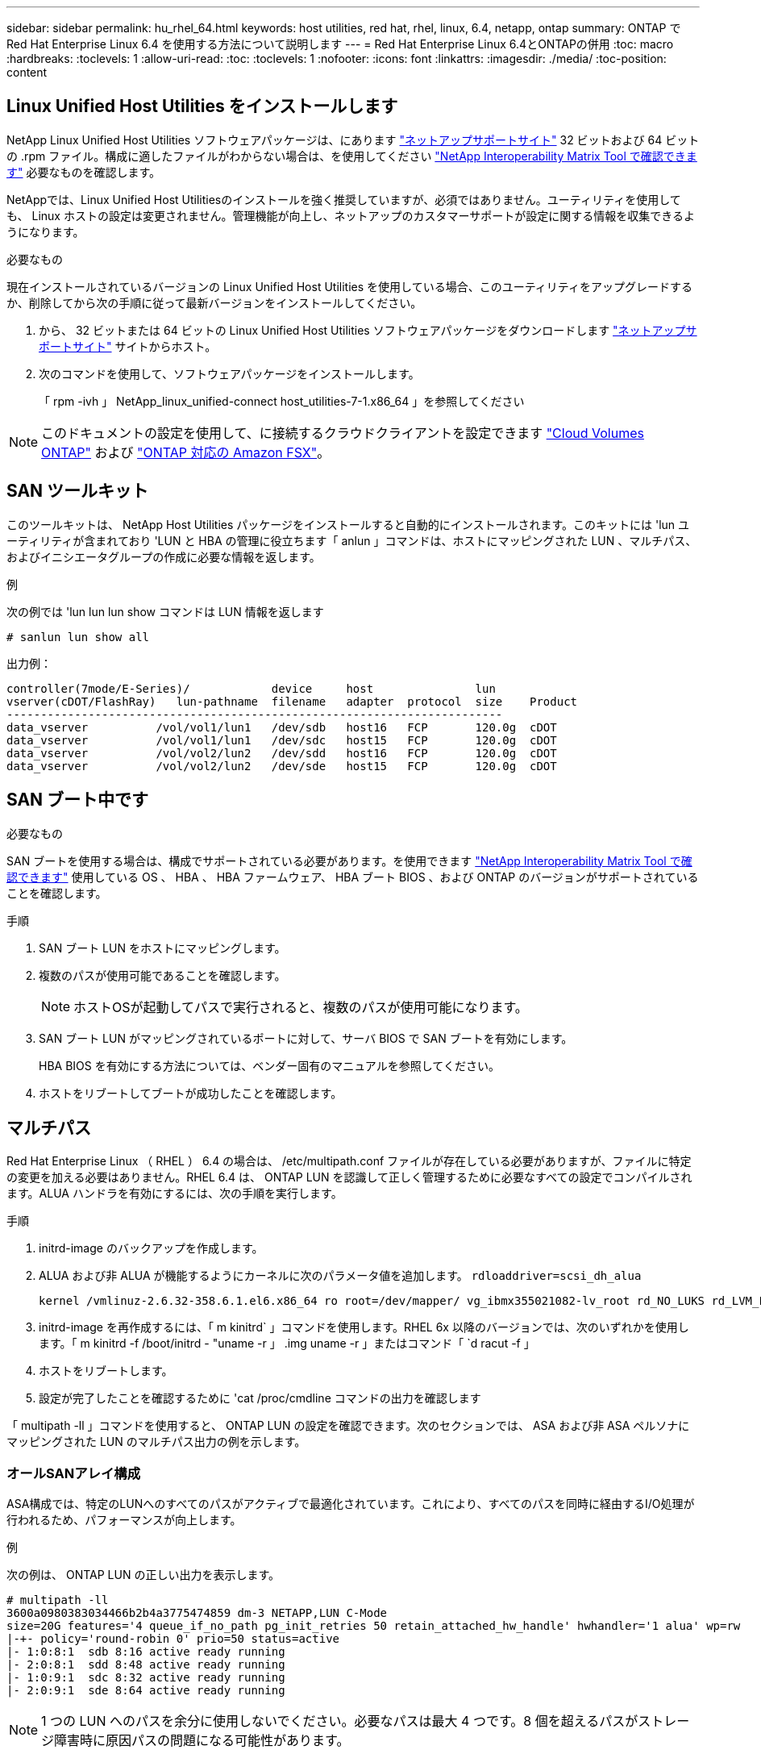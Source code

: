 ---
sidebar: sidebar 
permalink: hu_rhel_64.html 
keywords: host utilities, red hat, rhel, linux, 6.4, netapp, ontap 
summary: ONTAP で Red Hat Enterprise Linux 6.4 を使用する方法について説明します 
---
= Red Hat Enterprise Linux 6.4とONTAPの併用
:toc: macro
:hardbreaks:
:toclevels: 1
:allow-uri-read: 
:toc: 
:toclevels: 1
:nofooter: 
:icons: font
:linkattrs: 
:imagesdir: ./media/
:toc-position: content




== Linux Unified Host Utilities をインストールします

NetApp Linux Unified Host Utilities ソフトウェアパッケージは、にあります link:https://mysupport.netapp.com/NOW/cgi-bin/software/?product=Host+Utilities+-+SAN&platform=Linux["ネットアップサポートサイト"^] 32 ビットおよび 64 ビットの .rpm ファイル。構成に適したファイルがわからない場合は、を使用してください link:https://mysupport.netapp.com/matrix/#welcome["NetApp Interoperability Matrix Tool で確認できます"^] 必要なものを確認します。

NetAppでは、Linux Unified Host Utilitiesのインストールを強く推奨していますが、必須ではありません。ユーティリティを使用しても、 Linux ホストの設定は変更されません。管理機能が向上し、ネットアップのカスタマーサポートが設定に関する情報を収集できるようになります。

.必要なもの
現在インストールされているバージョンの Linux Unified Host Utilities を使用している場合、このユーティリティをアップグレードするか、削除してから次の手順に従って最新バージョンをインストールしてください。

. から、 32 ビットまたは 64 ビットの Linux Unified Host Utilities ソフトウェアパッケージをダウンロードします link:https://mysupport.netapp.com/NOW/cgi-bin/software/?product=Host+Utilities+-+SAN&platform=Linux["ネットアップサポートサイト"^] サイトからホスト。
. 次のコマンドを使用して、ソフトウェアパッケージをインストールします。
+
「 rpm -ivh 」 NetApp_linux_unified-connect host_utilities-7-1.x86_64 」を参照してください




NOTE: このドキュメントの設定を使用して、に接続するクラウドクライアントを設定できます link:https://docs.netapp.com/us-en/cloud-manager-cloud-volumes-ontap/index.html["Cloud Volumes ONTAP"^] および link:https://docs.netapp.com/us-en/cloud-manager-fsx-ontap/index.html["ONTAP 対応の Amazon FSX"^]。



== SAN ツールキット

このツールキットは、 NetApp Host Utilities パッケージをインストールすると自動的にインストールされます。このキットには 'lun ユーティリティが含まれており 'LUN と HBA の管理に役立ちます「 anlun 」コマンドは、ホストにマッピングされた LUN 、マルチパス、およびイニシエータグループの作成に必要な情報を返します。

.例
次の例では 'lun lun lun show コマンドは LUN 情報を返します

[source, cli]
----
# sanlun lun show all
----
出力例：

[listing]
----
controller(7mode/E-Series)/            device     host               lun
vserver(cDOT/FlashRay)   lun-pathname  filename   adapter  protocol  size    Product
-------------------------------------------------------------------------
data_vserver          /vol/vol1/lun1   /dev/sdb   host16   FCP       120.0g  cDOT
data_vserver          /vol/vol1/lun1   /dev/sdc   host15   FCP       120.0g  cDOT
data_vserver          /vol/vol2/lun2   /dev/sdd   host16   FCP       120.0g  cDOT
data_vserver          /vol/vol2/lun2   /dev/sde   host15   FCP       120.0g  cDOT
----


== SAN ブート中です

.必要なもの
SAN ブートを使用する場合は、構成でサポートされている必要があります。を使用できます link:https://mysupport.netapp.com/matrix/imt.jsp?components=63797;&solution=1&isHWU&src=IMT["NetApp Interoperability Matrix Tool で確認できます"^] 使用している OS 、 HBA 、 HBA ファームウェア、 HBA ブート BIOS 、および ONTAP のバージョンがサポートされていることを確認します。

.手順
. SAN ブート LUN をホストにマッピングします。
. 複数のパスが使用可能であることを確認します。
+

NOTE: ホストOSが起動してパスで実行されると、複数のパスが使用可能になります。

. SAN ブート LUN がマッピングされているポートに対して、サーバ BIOS で SAN ブートを有効にします。
+
HBA BIOS を有効にする方法については、ベンダー固有のマニュアルを参照してください。

. ホストをリブートしてブートが成功したことを確認します。




== マルチパス

Red Hat Enterprise Linux （ RHEL ） 6.4 の場合は、 /etc/multipath.conf ファイルが存在している必要がありますが、ファイルに特定の変更を加える必要はありません。RHEL 6.4 は、 ONTAP LUN を認識して正しく管理するために必要なすべての設定でコンパイルされます。ALUA ハンドラを有効にするには、次の手順を実行します。

.手順
. initrd-image のバックアップを作成します。
. ALUA および非 ALUA が機能するようにカーネルに次のパラメータ値を追加します。 `rdloaddriver=scsi_dh_alua`
+
....
kernel /vmlinuz-2.6.32-358.6.1.el6.x86_64 ro root=/dev/mapper/ vg_ibmx355021082-lv_root rd_NO_LUKS rd_LVM_LV=vg_ibmx355021082/ lv_root LANG=en_US.UTF-8 rd_LVM_LV=vg_ibmx355021082/lv_swap rd_NO_MD SYSFONT=latarcyrheb-sun16 crashkernel=auto KEYBOARDTYPE=pc KEYTABLE=us rd_NO_DM rhgb quiet rdloaddriver=scsi_dh_alua
....
. initrd-image を再作成するには、「 m kinitrd` 」コマンドを使用します。RHEL 6x 以降のバージョンでは、次のいずれかを使用します。「 m kinitrd -f /boot/initrd - "uname -r 」 .img uname -r 」またはコマンド「 `d racut -f 」
. ホストをリブートします。
. 設定が完了したことを確認するために 'cat /proc/cmdline コマンドの出力を確認します


「 multipath -ll 」コマンドを使用すると、 ONTAP LUN の設定を確認できます。次のセクションでは、 ASA および非 ASA ペルソナにマッピングされた LUN のマルチパス出力の例を示します。



=== オールSANアレイ構成

ASA構成では、特定のLUNへのすべてのパスがアクティブで最適化されています。これにより、すべてのパスを同時に経由するI/O処理が行われるため、パフォーマンスが向上します。

.例
次の例は、 ONTAP LUN の正しい出力を表示します。

[listing]
----
# multipath -ll
3600a0980383034466b2b4a3775474859 dm-3 NETAPP,LUN C-Mode
size=20G features='4 queue_if_no_path pg_init_retries 50 retain_attached_hw_handle' hwhandler='1 alua' wp=rw
|-+- policy='round-robin 0' prio=50 status=active
|- 1:0:8:1  sdb 8:16 active ready running
|- 2:0:8:1  sdd 8:48 active ready running
|- 1:0:9:1  sdc 8:32 active ready running
|- 2:0:9:1  sde 8:64 active ready running
----

NOTE: 1 つの LUN へのパスを余分に使用しないでください。必要なパスは最大 4 つです。8 個を超えるパスがストレージ障害時に原因パスの問題になる可能性があります。



=== Non-ASA の設定

ASA以外の構成では、優先度が異なる2つのパスグループが必要です。優先度が高いパスは「アクティブ / 最適化」です。つまり、アグリゲートが配置されているコントローラによって処理されます。優先度が低いパスはアクティブですが、別のコントローラから提供されるため最適化されません。最適化されていないパスは、使用可能な最適化されたパスがない場合にのみ使用されます。

.例
次の例は、 2 つのアクティブ / 最適化パスと 2 つのアクティブ / 非最適化パスを使用する ONTAP LUN に対する正しい出力を表示します。

[listing]
----
# multipath -ll
3600a0980383034466b2b4a3775474859 dm-3 NETAPP,LUN C-Mode
size=20G features='4 queue_if_no_path pg_init_retries 50 retain_attached_hw_handle' hwhandler='1 alua' wp=rw
|-+- policy='round-robin 0' prio=50 status=active
| |- 1:0:8:1  sdb 8:16 active ready running
| `- 2:0:8:1  sdd 8:48 active ready running
`-+- policy='round-robin 0' prio=10 status=enabled
  |- 1:0:9:1  sdc 8:32 active ready running
  `- 2:0:9:1  sde 8:64 active ready running
----

NOTE: 1 つの LUN へのパスを余分に使用しないでください。必要なパスは最大 4 つです。8 個を超えるパスがストレージ障害時に原因パスの問題になる可能性があります。



== 推奨設定

RHEL 6.4 OS は、 ONTAP LUN を認識するようにコンパイルされ、 ASA 構成と非 ASA 構成の両方に対してすべての設定パラメータが自動的に正しく設定されます。

。 `multipath.conf` マルチパスデーモンを起動するにはファイルが存在している必要がありますが、次のコマンドを使用して空のゼロバイトファイルを作成できます。

`touch /etc/multipath.conf`

このファイルを初めて作成するときは、マルチパスサービスを有効にして開始しなければならない場合があります。

[listing]
----
# systemctl enable multipathd
# systemctl start multipathd
----
* に直接何も追加する必要はありません `multipath.conf` ファイル。マルチパスで管理しないデバイスがある場合、またはデフォルトよりも優先される既存の設定がある場合を除きます。
* 不要なデバイスを除外するには、に次の構文を追加します `multipath.conf` ファイル。
+
[listing]
----
blacklist {
        wwid <DevId>
        devnode "^(ram|raw|loop|fd|md|dm-|sr|scd|st)[0-9]*"
        devnode "^hd[a-z]"
        devnode "^cciss.*"
}
----
+
を交換します `<DevId>` を使用 `WWID` 除外するデバイスの文字列。



.例
この例では、 `sda` は、ブラックリストに追加する必要があるローカルSCSIディスクです。

.手順
. 次のコマンドを実行して WWID を特定します。
+
[listing]
----
# /lib/udev/scsi_id -gud /dev/sda
360030057024d0730239134810c0cb833
----
. を追加します `WWID` ブラックリストのスタンザに `/etc/multipath.conf`：
+
[listing]
----
blacklist {
     wwid   360030057024d0730239134810c0cb833
     devnode "^(ram|raw|loop|fd|md|dm-|sr|scd|st)[0-9]*"
     devnode "^hd[a-z]"
     devnode "^cciss.*"
}
----


常にを確認する必要があります `/etc/multipath.conf` レガシー設定用のファイル（特にデフォルトセクション）。デフォルト設定が上書きされる可能性があります。

次の表は、重要なを示しています `multipathd` ONTAP LUNのパラメータと必要な値。ホストが他のベンダーのLUNに接続されていて、これらのパラメータのいずれかが無効になっている場合は、で後述するstanzasで修正する必要があります `multipath.conf` ONTAP LUNに適用されるファイル。そうしないと、 ONTAP LUN が想定どおりに機能しない可能性があります。これらのデフォルト設定は、影響を完全に理解した場合にのみ、NetAppやOSベンダーに相談して無効にする必要があります。

[cols="2*"]
|===
| パラメータ | 設定 


| detect_prio | はい。 


| DEV_DETION_TMO | " 無限 " 


| フェイルバック | 即時 


| fast_io_fail_TMO | 5. 


| の機能 | "3 queue_if_no_path pg_init_retries 50" 


| flush_on_last_del | はい。 


| hardware_handler | 0 


| パスの再試行なし | キュー 


| path_checker です | " tur " 


| path_grouping_policy | 「 group_by_prio 」 


| path_selector | " ラウンドロビン 0" 


| polling _interval （ポーリング間隔） | 5. 


| Prio | ONTAP 


| プロダクト | LUN. * 


| retain_attached _hw_handler | はい。 


| RR_weight を指定します | " 均一 " 


| ユーザーフレンドリ名 | いいえ 


| ベンダー | ネットアップ 
|===
.例
次の例は、オーバーライドされたデフォルトを修正する方法を示しています。この場合 ' マルチパス .conf ファイルは 'path_checker' および ONTAP LUN と互換性のない 'no-path_retry' の値を定義しますホストに接続された他の SAN アレイが原因でアレイを削除できない場合は、デバイススタンザを使用して ONTAP LUN 専用にパラメータを修正できます。

[listing]
----
defaults {
   path_checker      readsector0
   no_path_retry      fail
}

devices {
   device {
      vendor         "NETAPP  "
      product         "LUN.*"
      no_path_retry     queue
      path_checker      tur
   }
}
----


=== KVM設定

Kernel-based Virtual Machine （ KVM ）の設定にも推奨設定を使用できます。LUN がハイパーバイザーにマッピングされるため、 KVM の設定を変更する必要はありません。



== 既知の問題および制限

[cols="4*"]
|===
| NetApp バグ ID | タイトル | 説明 | Bugzilla ID 


| link:https://mysupport.netapp.com/NOW/cgi-bin/bol?Type=Detail&Display=673009["673009."^] | 破棄可能なシンプロビジョニングマルチパスデバイスで LV に ext4 ファイルシステムを作成すると、「 request botched" kernel エラーがトリガーされます | 破棄対応のシンプロビジョニングマルチパスデバイスで ext4 ファイルシステムを作成しようとすると、「 Request stとり 」カーネルエラーが発生します。そのため、 ext4 ファイルシステムの作成には時間がかかる場合があり、場合によってはシステムが停止することもあります。この問題は、 Red Hat Enterprise Linux 6.x および Data ONTAP 8.1.3 以降の 7-Mode を実行しているシステムで、破棄対応のマルチパスデバイスを 15 個以上使用して LV でストライプされた ext4 ファイルシステムを作成しようとした場合にのみ発生します。問題は、カーネルが誤って破棄要求をマージしようとしたために発生します。これは、 Red Hat Enterprise Linux 6.x ではサポートされていません。この問題が発生すると、次のメッセージの複数のインスタンスが syslog （ /var/log/messages ）に書き込まれます。 kernel:blk: request botched.そのため、ファイルシステムの作成に予想よりも時間がかかることがあります。 | link:https://bugzilla.redhat.com/show_bug.cgi?id=907844["907844"^] 
|===